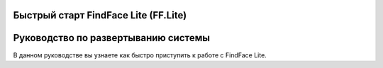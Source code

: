 Быстрый старт FindFace Lite (FF.Lite)
=====================================

Руководство по развертыванию системы 
====================================

В данном руководстве вы узнаете как быстро приступить к работе с FindFace Lite.
